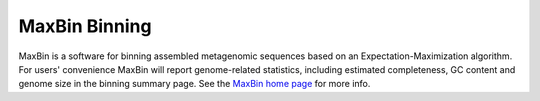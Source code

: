 MaxBin Binning
===============

MaxBin is a software for binning assembled metagenomic sequences based
on an Expectation-Maximization algorithm. For users' convenience
MaxBin will report genome-related statistics, including estimated
completeness, GC content and genome size in the binning summary
page. See the `MaxBin home page
<http://sourceforge.net/projects/maxbin/>`_ for more info.

